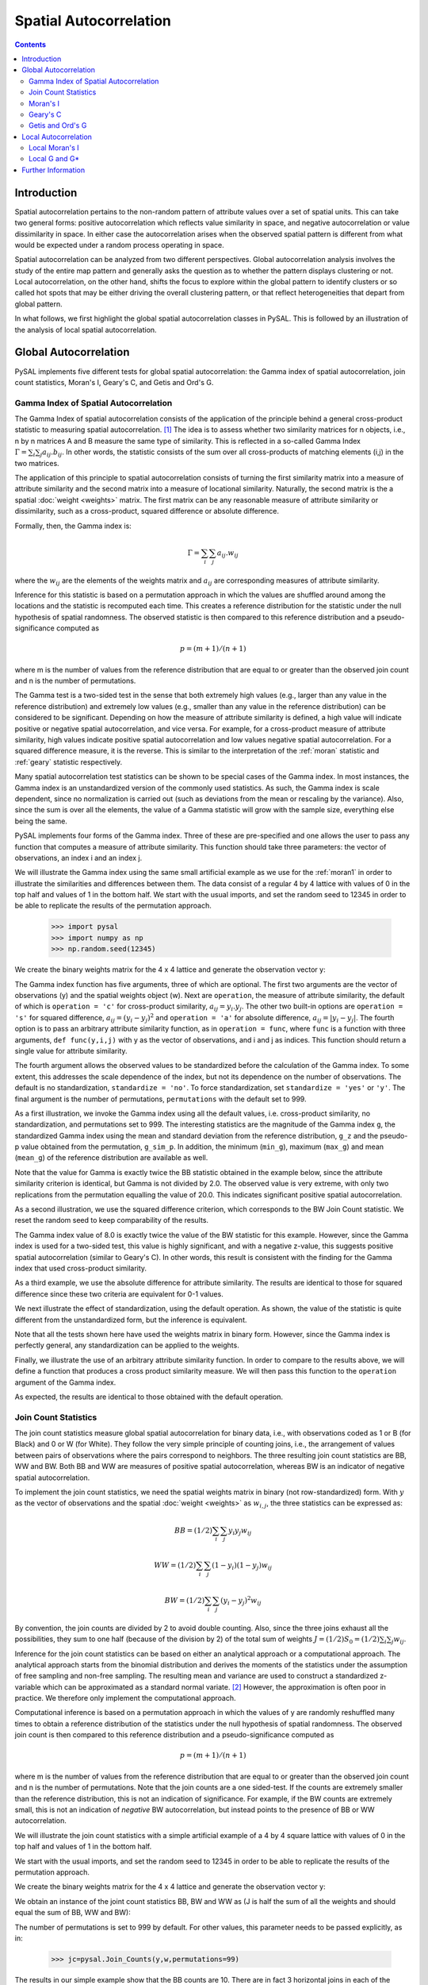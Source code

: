 .. testsetup:: * 

        import pysal
        import numpy as np
        np.random.seed(12345)

#######################
Spatial Autocorrelation
#######################

.. contents::

Introduction
============

Spatial autocorrelation pertains to the non-random pattern of attribute values
over a set of spatial units. This can take two general forms: positive
autocorrelation which reflects value similarity in space, and negative
autocorrelation or value dissimilarity in space. In either case the
autocorrelation arises when the observed spatial pattern is different from what would
be expected under a random process operating in space.

Spatial autocorrelation can be analyzed from two different perspectives. Global
autocorrelation analysis involves the study of the entire map pattern and
generally asks the question as to whether the pattern displays clustering or
not. Local autocorrelation, on the other hand, shifts the focus to explore
within the global pattern to identify clusters or so called hot spots that may be
either driving the overall clustering pattern, or that reflect heterogeneities
that depart from global pattern.

In what follows, we first highlight the global spatial autocorrelation classes
in PySAL. This is followed by an illustration of the analysis of local spatial
autocorrelation.

Global Autocorrelation
======================

PySAL implements five different tests for global spatial autocorrelation:
the Gamma index of spatial autocorrelation, join count statistics, 
Moran's I, Geary's C, and Getis and Ord's G.

Gamma Index of Spatial Autocorrelation
--------------------------------------

The Gamma Index of spatial autocorrelation consists of the application of the principle
behind a general cross-product statistic to measuring spatial autocorrelation. [#]_
The idea is to assess whether two similarity matrices for n objects, i.e., n by n
matrices A and B measure the same type of similarity. This is reflected in a so-called
Gamma Index :math:`\Gamma = \sum_i \sum_j a_{ij}.b_{ij}`. In other words, the statistic
consists of the sum over all cross-products of matching elements (i,j) in the two 
matrices.

The application of this principle to spatial autocorrelation consists of turning
the first similarity matrix into a measure of attribute similarity and the second
matrix into a measure of locational similarity. Naturally, the second matrix is the
a spatial :doc:`weight <weights>` matrix. The first matrix can be any reasonable measure of attribute
similarity or dissimilarity, such as a cross-product, squared difference or absolute
difference.

Formally, then, the Gamma index is:

.. math::

        \Gamma = \sum_i \sum_j a_{ij}.w_{ij}
        
where the :math:`w_{ij}` are the elements of the weights matrix and 
:math:`a_{ij}` are corresponding measures of attribute similarity.

Inference for this statistic is based on a permutation approach in which the values
are shuffled around among the locations and the statistic is recomputed each
time. This creates a reference distribution for the statistic under the null
hypothesis of spatial randomness. The observed statistic is then compared to this
reference distribution and a pseudo-significance computed as

.. math::

       p = (m + 1) / (n + 1)
       
where m is the number of values from the reference distribution that are equal to
or greater than the observed join count and n is the number of permutations.

The Gamma test is a two-sided test in the sense that both extremely high values (e.g.,
larger than any value in the reference distribution) and extremely low values
(e.g., smaller than any value in the reference distribution) can be considered
to be significant. Depending on how the measure of attribute similarity is defined,
a high value will indicate positive or negative spatial autocorrelation, and vice
versa. For example, for a cross-product measure of attribute similarity, high values
indicate positive spatial autocorrelation and low values negative spatial autocorrelation.
For a squared difference measure, it is the reverse. This is similar to the 
interpretation of the :ref:`moran` statistic and :ref:`geary` statistic respectively.

Many spatial autocorrelation test statistics can be shown to be special cases of the
Gamma index. In most instances, the Gamma index is an unstandardized version of the
commonly used statistics. As such, the Gamma index is scale dependent, since no
normalization is carried out (such as deviations from the mean or rescaling by the
variance). Also, since the sum is over all the elements, the value of a Gamma
statistic will grow with the sample size, everything else being the same.

PySAL implements four forms of the Gamma index. Three of these are pre-specified
and one allows the user to pass any function that computes a measure of attribute
similarity. This function should take three parameters: the vector of observations,
an index i and an index j.

We will illustrate the Gamma index using the same small artificial example
as we use for the  :ref:`moran1`  in order to illustrate the similarities
and differences between them. The data consist of a regular 4 by 4 lattice with
values of 0 in the top half and values of 1 in the bottom half. We start with the usual 
imports, and set the random seed to 12345 in order
to be able to replicate the results of the permutation approach.


        >>> import pysal
        >>> import numpy as np
        >>> np.random.seed(12345)
        
We create the binary weights matrix for the 4 x 4 lattice and generate the
observation vector y:

.. doctest::

        >>> w=pysal.lat2W(4,4)
        >>> y=np.ones(16)
        >>> y[0:8]=0 

The Gamma index function has five arguments, three of which are optional.
The first two arguments are the vector of observations (y) and the spatial
weights object (w). Next are ``operation``, the measure of attribute similarity,
the default of which is ``operation = 'c'`` for cross-product similarity, 
:math:`a_{ij} = y_i.y_j`. The other two built-in options are ``operation = 's'`` for
squared difference, :math:`a_{ij} = (y_i - y_j)^2` and ``operation = 'a'`` for
absolute difference, :math:`a_{ij} = | y_i - y_j |`. The fourth option is to
pass an arbitrary attribute similarity function, as in ``operation = func``, where ``func``
is a function with three arguments, ``def func(y,i,j)`` with y as the vector
of observations, and i and j as indices. This function should return a single
value for attribute similarity.

The fourth argument allows the observed values to be standardized before the
calculation of the Gamma index. To some extent, this addresses the scale dependence
of the index, but not its dependence on the number of observations. The default
is no standardization, ``standardize = 'no'``. To force standardization,
set ``standardize = 'yes'`` or ``'y'``. The final argument is the number of
permutations, ``permutations`` with the default set to 999.

As a first illustration, we invoke the Gamma index using all the default
values, i.e. cross-product similarity, no standardization, and permutations
set to 999. The interesting statistics are the magnitude of the Gamma index ``g``,
the standardized Gamma index using the mean and standard deviation from the
reference distribution, ``g_z`` and the pseudo-p value obtained from the
permutation, ``g_sim_p``. In addition, the minimum (``min_g``), maximum (``max_g``)
and mean (``mean_g``) of the reference distribution are available as well.

.. doctest::

        >>> g = pysal.Gamma(y,w)
        >>> g.g
        20.0
        >>> "%.3f"%g.g_z
        '3.188'
        >>> g.p_sim_g
        0.0030000000000000001
        >>> g.min_g
        0.0
        >>> g.max_g
        20.0
        >>> g.mean_g
        11.093093093093094

Note that the value for Gamma is exactly twice the BB statistic obtained in the
example below, since the attribute similarity criterion is identical, but Gamma is
not divided by 2.0. The observed value is very extreme, with only two replications
from the permutation equalling the value of 20.0. This indicates significant
positive spatial autocorrelation.

As a second illustration, we use the squared difference criterion, which
corresponds to the BW Join Count statistic. We reset the random seed to
keep comparability of the results.

.. doctest::

        >>> np.random.seed(12345)
        >>> g1 = pysal.Gamma(y,w,operation='s')
        >>> g1.g
        8.0
        >>> "%.3f"%g1.g_z
        '-3.706'
        >>> g1.p_sim_g
        0.001
        >>> g1.min_g
        14.0
        >>> g1.max_g
        48.0
        >>> g1.mean_g
        25.623623623623622

The Gamma index value of 8.0 is exactly twice the value of the BW statistic for
this example. However, since the Gamma index is used for a two-sided test, this
value is highly significant, and with a negative z-value, this suggests positive 
spatial autocorrelation (similar
to Geary's C). In other words, this result is consistent with the finding for the
Gamma index that used cross-product similarity.

As a third example, we use the absolute difference for attribute similarity.
The results are identical to those for squared difference since these two
criteria are equivalent for 0-1 values.

.. doctest::

        >>> np.random.seed(12345)
        >>> g2 = pysal.Gamma(y,w,operation='a')
        >>> g2.g
        8.0
        >>> "%.3f"%g2.g_z
        '-3.706'
        >>> g2.p_sim_g
        0.001
        >>> g2.min_g
        14.0
        >>> g2.max_g
        48.0
        >>> g2.mean_g
        25.623623623623622
    
We next illustrate the effect of standardization, using the default operation.
As shown, the value of the statistic is quite different from the unstandardized
form, but the inference is equivalent.

.. doctest::

        >>> np.random.seed(12345)
        >>> g3 = pysal.Gamma(y,w,standardize='y')
        >>> g3.g
        32.0
        >>> "%.3f"%g3.g_z
        '3.706'
        >>> g3.p_sim_g
        0.001
        >>> g3.min_g
        -48.0
        >>> g3.max_g
        20.0
        >>> "%.3f"%g3.mean_g
        '-3.247'

Note that all the tests shown here have used the weights matrix in binary form.
However, since the Gamma index is perfectly general,
any standardization can be applied to the weights.

Finally, we illustrate the use of an arbitrary attribute similarity function.
In order to compare to the results above, we will define a function that 
produces a cross product similarity measure. We will then pass this function
to the ``operation`` argument of the Gamma index.

.. doctest::

        >>> np.random.seed(12345)
        >>> def func(z,i,j):
        ...     q = z[i]*z[j]
        ...     return q
        ... 
        >>> g4 = pysal.Gamma(y,w,operation=func)
        >>> g4.g
        20.0
        >>> "%.3f"%g4.g_z
        '3.188'
        >>> g4.p_sim_g
        0.0030000000000000001

As expected, the results are identical to those obtained with the default
operation. 


.. _moran1:

Join Count Statistics
---------------------

The join count statistics measure global spatial autocorrelation for binary data, i.e.,
with observations coded as 1 or B (for Black) and 0 or W (for White). They follow the
very simple principle of counting joins, i.e., the arrangement of values between
pairs of observations where the pairs correspond to neighbors. The three resulting
join count statistics are BB, WW and BW. Both BB and WW are measures of positive
spatial autocorrelation, whereas BW is an indicator of negative spatial autocorrelation.

To implement the join count statistics, we need the spatial weights matrix in 
binary (not row-standardized) form. With :math:`y` as the vector of observations
and the spatial :doc:`weight <weights>` as :math:`w_{i,j}`, the three statistics can be expressed as:

.. math::

       BB = (1/2) \sum_{i}\sum_{j} y_i y_j w_{ij}
     
.. math::      
  
       WW = (1/2) \sum_{i}\sum_{j} (1 - y_i)(1 - y_j) w_{ij}

.. math::

       BW = (1/2) \sum_{i}\sum_{j} (y_i - y_j)^2 w_{ij}
     
By convention, the join counts are divided by 2 to avoid double counting. Also, since
the three joins exhaust all the possibilities, they sum to one half (because of the
division by 2) of the total sum of weights :math:`J = (1/2)S_0 = (1/2)\sum_{i}\sum_{j} w_{ij}`.

Inference for the join count statistics can be based on either an analytical approach
or a computational approach. The analytical approach starts from the binomial distribution
and derives the moments of the statistics under the assumption of free sampling
and non-free sampling. The resulting mean and variance are used to construct a
standardized z-variable which can be approximated as a standard normal variate. [#]_
However, the approximation is often poor in practice. We therefore only implement the
computational approach.

Computational inference is based on a permutation approach in which the values of y
are randomly reshuffled many times to obtain a reference distribution of the statistics
under the null hypothesis of spatial randomness. The observed join count is then
compared to this reference distribution and a pseudo-significance computed as

.. math::

       p = (m + 1) / (n + 1)
       
where m is the number of values from the reference distribution that are equal to
or greater than the observed join count and n is the number of permutations. Note
that the join counts are a one sided-test. If the counts are extremely smaller
than the reference distribution, this is not an indication of significance. For
example, if the BW counts are extremely small, this is not an indication of
*negative* BW autocorrelation, but instead points to the presence of BB or WW
autocorrelation.

We will illustrate the join count statistics with a simple artificial example
of a 4 by 4 square lattice with values of 0 in the top half and values of 1 in
the bottom half.

We start with the usual imports, and set the random seed to 12345 in order
to be able to replicate the results of the permutation approach.

.. doctest::

        >>> import pysal
        >>> import numpy as np
        >>> np.random.seed(12345)
        
We create the binary weights matrix for the 4 x 4 lattice and generate the
observation vector y:

.. doctest::

        >>> w=pysal.lat2W(4,4)
        >>> y=np.ones(16)
        >>> y[0:8]=0 

We obtain an instance of the joint count statistics BB, BW and WW as (J is
half the sum of all the weights and should equal the sum of BB, WW and BW):

.. doctest::

        >>> jc=pysal.Join_Counts(y,w)
        >>> jc.bb
        10.0
        >>> jc.bw
        4.0
        >>> jc.ww
        10.0
        >>> jc.J
        24.0

The number of permutations is set to 999 by default. For other values, this parameter
needs to be passed explicitly, as in:


        >>> jc=pysal.Join_Counts(y,w,permutations=99)
        
The results in our simple example show that the BB counts are 10. There are
in fact 3 horizontal joins in each of the bottom rows of the lattice as well as
4 vertical joins, which makes for bb = 3 + 3 + 4 = 10. The BW joins are 4, matching the
separation between the bottom and top part.

The permutation results give a pseudo-p value for BB of 0.003, suggesting highly
significant positive spatial autocorrelation. The average BB count
for the sample of 999 replications is 5.5, quite a bit lower than the count of 10
we obtain. Only two instances of the replicated samples yield a value equal to 10,
none is greater (the randomly permuted samples yield bb values between 0 and 10).

.. doctest::

        >>> len(jc.sim_bb)
        999
        >>> jc.p_sim_bb
        0.0030000000000000001
        >>> np.mean(jc.sim_bb)
        5.5465465465465469
        >>> np.max(jc.sim_bb)
        10.0
        >>> np.min(jc.sim_bb)
        0.0

The results for BW (negative spatial autocorrelation) show a probability of 1.0
under the null hypothesis. This means that all the values of BW from the randomly
permuted data sets were larger than the observed value of 4. In fact the range
of these values is between 7 and 24. In other words, this again strongly points
towards the presence of positive spatial autocorrelation. The observed number of
BB and WW joins (10 each) is so high that there are hardly any BW joins (4).

.. doctest::

        >>> len(jc.sim_bw)
        999
        >>> jc.p_sim_bw
        1.0
        >>> np.mean(jc.sim_bw)
        12.811811811811811
        >>> np.max(jc.sim_bw)
        24.0
        >>> np.min(jc.sim_bw)
        7.0

.. _moran:

Moran's I
---------

Moran's I measures the global spatial autocorrelation in an attribute :math:`y` measured over :math:`n` spatial units and is given as:

.. math::

        I = n/S_0  \sum_{i}\sum_j z_i w_{i,j} z_j / \sum_i z_i z_i

where :math:`w_{i,j}` is a spatial :doc:`weight <weights>`, :math:`z_i = y_i - \bar{y}`, and :math:`S_0=\sum_i\sum_j w_{i,j}`.  We illustrate the use of Moran's I with a case study of homicide rates for a group of 78 counties surrounding St. Louis over the period 1988-93. [#]_
We start with the usual imports:


        >>> import pysal
        >>> import numpy as np

Next, we read in the homicide rates:

.. doctest::

        >>> f = pysal.open(pysal.examples.get_path("stl_hom.txt"))
        >>> y = np.array(f.by_col['HR8893'])

To calculate Moran's I we first need to read in a GAL file for a rook weights
matrix and create an instance of W:

.. doctest::

        >>> w = pysal.open(pysal.examples.get_path("stl.gal")).read()
        
The instance of Moran's I can then be obtained with:

.. doctest::

        >>> mi = pysal.Moran(y, w, two_tailed=False)
        >>> "%.3f"%mi.I
        '0.244'
        >>> mi.EI
        -0.012987012987012988
        >>> "%.5f"%mi.p_norm
        '0.00014'

From these results, we see that the observed value for I is significantly above its expected value, under the assumption of normality for the homicide rates. 

If we peek inside the mi object to learn more:

        >>> help(mi)

which generates::

        Help on instance of Moran in module pysal.esda.moran:

        class Moran
         |  Moran's I Global Autocorrelation Statistic
         |  
         |  Parameters
         |  ----------
         |  
         |  y               : array
         |                    variable measured across n spatial units
         |  w               : W
         |                    spatial weights instance
         |  permutations    : int
         |                    number of random permutations for calculation of pseudo-p_values
         |  
         |  
         |  Attributes
         |  ----------
         |  y            : array
         |                 original variable
         |  w            : W
         |                 original w object
         |  permutations : int
         |                 number of permutations
         |  I            : float
         |                 value of Moran's I
         |  EI           : float
         |                 expected value under normality assumption
         |  VI_norm      : float
         |                 variance of I under normality assumption
         |  seI_norm     : float
         |                 standard deviation of I under normality assumption
         |  z_norm       : float
         |                 z-value of I under normality assumption
         |  p_norm       : float
         |                 p-value of I under normality assumption (one-sided)
         |                 for two-sided tests, this value should be multiplied by 2
         |  VI_rand      : float
         |                 variance of I under randomization assumption
         |  seI_rand     : float
         |                 standard deviation of I under randomization assumption
         |  z_rand       : float
         |                 z-value of I under randomization assumption
         |  p_rand       : float
         |                 p-value of I under randomization assumption (1-tailed)
         |  sim          : array (if permutations>0)
        
we see that we can base the inference not only on the normality assumption, but also on random permutations of the values on the spatial units to generate a reference distribution for I under the null:

.. doctest::

        >>> np.random.seed(10)
        >>> mir = pysal.Moran(y, w, permutations = 9999)

The pseudo p value based on these permutations is: 

.. doctest::

        >>> print mir.p_sim
        0.0022

in other words there were 14 permutations that generated values for I that
were as extreme as the original value, so the p value becomes (14+1)/(9999+1). [#]_
Alternatively, we could use the realized values for I from the permutations and
compare the original I using a z-transformation to get:

.. doctest::

        >>> print mir.EI_sim
        -0.0118217511619
        >>> print mir.z_sim
        4.55451777821
        >>> print mir.p_z_sim
	2.62529422013e-06

When the variable of interest (:math:`y`) is rates based on populations with different sizes, 
the Moran's I value for :math:`y` needs to be adjusted to account for the differences among populations. [#]_
To apply this adjustment, we can create an instance of the Moran_Rate class rather than the Moran class.
For example, let's assume that we want to estimate the Moran's I for the rates of newborn infants who died of 
Sudden Infant Death Syndrome (SIDS). We start this estimation by reading in the total number of newborn infants (BIR79)
and the total number of newborn infants who died of SIDS (SID79):

.. doctest::

        >>> f = pysal.open(pysal.examples.get_path("sids2.dbf"))
        >>> b = np.array(f.by_col('BIR79'))
        >>> e = np.array(f.by_col('SID79'))

Next, we create an instance of W:

.. doctest::

        >>> w = pysal.open(pysal.examples.get_path("sids2.gal")).read()

Now, we create an instance of Moran_Rate:

.. doctest::

        >>> mi = pysal.esda.moran.Moran_Rate(e, b, w, two_tailed=False)
        >>> "%6.4f" % mi.I
        '0.1662'
        >>> "%6.4f" % mi.EI
        '-0.0101'
        >>> "%6.4f" % mi.p_norm
        '0.0042'

From these results, we see that the observed value for I is significantly higher than its expected value,
after the adjustment for the differences in population.

.. _geary:

Geary's C
---------
The fourth statistic for global spatial autocorrelation implemented in PySAL is Geary's C:

.. math::

        C=\frac{(n-1)}{2S_0} \sum_i\sum_j w_{i,j} (y_i-y_j)^2 / \sum_i z_i^2

with all the terms defined as above. Applying this to the St. Louis data:

.. doctest::

    >>> np.random.seed(12345)
    >>> f = pysal.open(pysal.examples.get_path("stl_hom.txt"))
    >>> y = np.array(f.by_col['HR8893'])
    >>> w = pysal.open(pysal.examples.get_path("stl.gal")).read()
    >>> gc = pysal.Geary(y, w)
    >>> "%.3f"%gc.C
    '0.597'
    >>> gc.EC
    1.0
    >>> "%.3f"%gc.z_norm
    '-5.449'

we see that the statistic :math:`C` is significantly lower than its expected
value :math:`EC`. Although the sign of the standardized statistic is negative (in contrast to what held for :math:`I`, the interpretation is the same, namely evidence of strong positive spatial autocorrelation in the homicide rates.

Similar to what we saw for Moran's I, we can base inference on Geary's :math:`C` using
random spatial permutations, which are actually run as a default with the
number of permutations=999 (this is why we set the seed of the random number
generator to 12345 to replicate the result):

.. doctest::

    >>> gc.p_sim
    0.001

which indicates that none of the C values from the permuted samples was as extreme as our observed value.

Getis and Ord's G
-----------------
The last statistic for global spatial autocorrelation implemented in PySAL is Getis and Ord's G:

.. math::

        G(d)=\frac{\sum_i\sum_j w_{i,j}(d) y_i y_j}{\sum_i\sum_j y_i y_j}

where :math:`d` is a threshold distance used to define a spatial :doc:`weight <weights>`.
Only :class:`pysal.weights.Distance.DistanceBand` weights objects are applicable to Getis and Ord's G.
Applying this to the St. Louis data:

.. doctest::

        >>> dist_w = pysal.threshold_binaryW_from_shapefile('../pysal/examples/stl_hom.shp',0.6)
        >>> dist_w.transform = "B"
        >>> from pysal.esda.getisord import G
        >>> g = G(y, dist_w)
        >>> print g.G
        0.103483215873
        >>> print g.EG
        0.0752580752581
        >>> print g.z_norm
        3.28090342959
        >>> print g.p_norm
        0.000517375830488

Although we switched the contiguity-based weights object into another distance-based one,
we see that the statistic :math:`G` is significantly higher than its expected
value :math:`EG` under the assumption of normality for the homicide rates.

Similar to what we saw for Moran's I and Geary's C, we can base inference on Getis and Ord's G using random spatial permutations:

.. doctest::

    >>> np.random.seed(12345)
    >>> g = G(y, dist_w, permutations=9999)
    >>> print g.p_z_sim
    0.000564384586974
    >>> print g.p_sim
    0.0065

with the first p-value based on a z-transform of the observed G relative to the
distribution of values obtained in the permutations, and the second based on
the cumulative probability of the observed value in the empirical distribution.

Local Autocorrelation
=====================

.. _lisa:

To measure local autocorrelation quantitatively, 
PySAL implements Local Indicators of Spatial Association (LISAs) for Moran's I and Getis and Ord's G.

Local Moran's I
----------------

PySAL implements local Moran's I as follows:

.. math::

        I_i =  \sum_j z_i w_{i,j} z_j / \sum_i z_i z_i

which results in :math:`n` values of local spatial autocorrelation, 1 for each spatial unit. Continuing on with the St. Louis example, the LISA statistics are obtained with:

.. doctest::

       >>> f = pysal.open(pysal.examples.get_path("stl_hom.txt"))
       >>> y = np.array(f.by_col['HR8893'])
       >>> w = pysal.open(pysal.examples.get_path("stl.gal")).read()
       >>> np.random.seed(12345)
       >>> lm = pysal.Moran_Local(y,w)
       >>> lm.n
       78
       >>> len(lm.Is)
       78
        
thus we see 78 LISAs are stored in the vector lm.Is. Inference about these values is obtained through conditional randomization [#]_ which leads to pseudo p-values for each LISA:

.. doctest::

    >>> lm.p_sim
    array([ 0.176,  0.073,  0.405,  0.267,  0.332,  0.057,  0.296,  0.242,
            0.055,  0.062,  0.273,  0.488,  0.44 ,  0.354,  0.415,  0.478,
            0.473,  0.374,  0.415,  0.21 ,  0.161,  0.025,  0.338,  0.375,
            0.285,  0.374,  0.208,  0.3  ,  0.373,  0.411,  0.478,  0.414,
            0.009,  0.429,  0.269,  0.015,  0.005,  0.002,  0.077,  0.001,
            0.088,  0.459,  0.435,  0.365,  0.231,  0.017,  0.033,  0.04 ,
            0.068,  0.101,  0.284,  0.309,  0.113,  0.457,  0.045,  0.269,
            0.118,  0.346,  0.328,  0.379,  0.342,  0.39 ,  0.376,  0.467,
            0.357,  0.241,  0.26 ,  0.401,  0.185,  0.172,  0.248,  0.4  ,
            0.482,  0.159,  0.373,  0.455,  0.083,  0.128])

To identify the significant [#]_ LISA values we can use numpy indexing:

.. doctest::

        >>> sig = lm.p_sim<0.05
        >>> lm.p_sim[sig]
        array([ 0.025,  0.009,  0.015,  0.005,  0.002,  0.001,  0.017,  0.033,
                0.04 ,  0.045])

and then use this indexing on the q attribute to find out which quadrant of the Moran scatter plot each of the significant values is contained in:

.. doctest::

        >>> lm.q[sig]
        array([4, 1, 3, 1, 3, 1, 1, 3, 3, 3])

As in the case of global Moran's I, when the variable of interest is rates based on populations with different sizes,
we need to account for the differences among population to estimate local Moran's Is. 
Continuing on with the SIDS example above, the adjusted local Moran's Is are obtained with:

.. doctest::

	>>> f = pysal.open(pysal.examples.get_path("sids2.dbf"))
	>>> b = np.array(f.by_col('BIR79'))
	>>> e = np.array(f.by_col('SID79'))
	>>> w = pysal.open(pysal.examples.get_path("sids2.gal")).read()
    >>> np.random.seed(12345)
    >>> lm = pysal.esda.moran.Moran_Local_Rate(e, b, w)
    >>> lm.Is[:10]
    array([-0.13452366, -1.21133985,  0.05019761,  0.06127125, -0.12627466,
            0.23497679,  0.26345855, -0.00951288, -0.01517879, -0.34513514])

As demonstrated above, significant Moran's Is can be identified by using numpy indexing:

.. doctest::

        >>> sig = lm.p_sim<0.05
        >>> lm.p_sim[sig]
        array([ 0.021,  0.04 ,  0.047,  0.015,  0.001,  0.017,  0.032,  0.031,
                0.019,  0.014,  0.004,  0.048,  0.003])


Local G and G*
--------------

Getis and Ord's G can be localized in two forms: :math:`G_i` and :math:`G^*_i`.

.. math::

        G_i(d) = \frac{\sum_j w_{i,j}(d) y_j - W_i\bar{y}(i)}{s(i)\{[(n-1)S_{1i} - W^2_i]/(n-2)\}^(1/2)}, j \neq i

.. math::

        G^*_i(d) = \frac{\sum_j w_{i,j}(d) y_j - W^*_i\bar{y}}{s\{[(nS^*_{1i}) - (W^*_i)^2]/(n-1)\}^(1/2)}, j = i

where we have :math:`W_i = \sum_{j \neq i} w_{i,j}(d)`, :math:`\bar{y}(i) = \frac{\sum_j y_j}{(n-1)}`, :math:`s^2(i) = \frac{\sum_j y^2_j}{(n-1)} - [\bar{y}(i)]^2`, :math:`W^*_i = W_i + w{i,i}`, :math:`S_{1i} = \sum_j w^2_{i,j} (j \neq i)`, and :math:`S^*_{1i} = \sum_j w^2_{i,j} (\forall j)`, :math:`\bar{y}` and :math:`s^2` denote the usual sample mean and variance of :math:`y`.

Continuing on with the St. Louis example, the :math:`G_i` and :math:`G^*_i` statistics are obtained with:

.. doctest::

        >>> from pysal.esda.getisord import G_Local
        >>> np.random.seed(12345)
        >>> lg = G_Local(y, dist_w)
        >>> lg.n
        78
        >>> len(lg.Gs)
        78
        >>> lgstar = G_Local(y, dist_w, star=True)
        >>> lgstar.n
        78
        >>> len(lgstar.Gs)
        78
        
thus we see 78 :math:`G_i` and :math:`G^*_i` are stored in the vector lg.Gs and lgstar.Gs, respectively. Inference about these values is obtained through conditional randomization as in the case of local Moran's I:

.. doctest::

    >>> lg.p_sim
    array([ 0.301,  0.037,  0.457,  0.011,  0.062,  0.006,  0.094,  0.163,
            0.075,  0.078,  0.419,  0.286,  0.138,  0.443,  0.36 ,  0.484,
            0.434,  0.251,  0.415,  0.21 ,  0.177,  0.001,  0.304,  0.042,
            0.285,  0.394,  0.208,  0.089,  0.244,  0.493,  0.478,  0.433,
            0.006,  0.429,  0.037,  0.105,  0.005,  0.216,  0.23 ,  0.023,
            0.105,  0.343,  0.395,  0.305,  0.264,  0.017,  0.033,  0.01 ,
            0.001,  0.115,  0.034,  0.225,  0.043,  0.312,  0.045,  0.092,
            0.118,  0.428,  0.258,  0.379,  0.408,  0.39 ,  0.475,  0.493,
            0.357,  0.298,  0.232,  0.454,  0.149,  0.161,  0.226,  0.4  ,
            0.482,  0.159,  0.27 ,  0.423,  0.083,  0.128])


To identify the significant :math:`G_i` values we can use numpy indexing:

.. doctest::


    >>> sig = lg.p_sim<0.05
    >>> lg.p_sim[sig]
    array([ 0.037,  0.011,  0.006,  0.001,  0.042,  0.006,  0.037,  0.005,
            0.023,  0.017,  0.033,  0.01 ,  0.001,  0.034,  0.043,  0.045])

Further Information 
====================

For further details see the :doc:`ESDA  API <../../library/esda/index>`.




.. rubric:: Footnotes


.. [#] Hubert, L., R. Golledge and C.M. Costanzo (1981). Generalized procedures for evaluating spatial autocorrelation. Geographical Analysis 13, 224-233.
.. [#] Technical details and derivations can be found in A.D. Cliff and J.K. Ord (1981). Spatial Processes, Models and Applications. London, Pion, pp. 34-41.
.. [#] Messner, S.,  L. Anselin, D. Hawkins, G. Deane, S. Tolnay, R. Baller (2000). An Atlas of the Spatial Patterning of County-Level Homicide, 1960-1990. Pittsburgh, PA, National Consortium on Violence Research (NCOVR)
.. [#] Because the permutations are random, results from those presented here may vary if you replicate this example.
.. [#] Assuncao, R. E. and Reis, E. A. 1999. A new proposal to adjust Moran's I for population density. Statistics in Medicine. 18, 2147-2162.
.. [#] The n-1 spatial units other than i are used to generate the empirical distribution of the LISA statistics for each i.
.. [#] Caution is required in interpreting the significance of the LISA statistics due to difficulties with multiple comparisons and a lack of independence across the individual tests. For further discussion see Anselin, L. (1995). "Local indicators of spatial association – LISA". Geographical Analysis, 27, 93-115.

